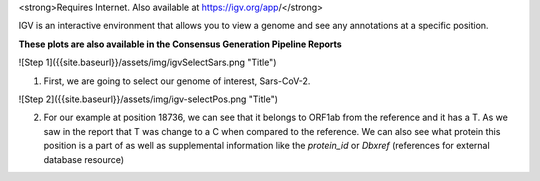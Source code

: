 

<strong>Requires Internet. Also available at https://igv.org/app/</strong>

IGV is an interactive environment that allows you to view a genome and see any annotations at a specific position. 

**These plots are also available in the Consensus Generation Pipeline Reports**

![Step 1]({{site.baseurl}}/assets/img/igvSelectSars.png "Title")

1. First, we are going to select our genome of interest, Sars-CoV-2.

![Step 2]({{site.baseurl}}/assets/img/igv-selectPos.png "Title")

2. For our example at position 18736, we can see that it belongs to ORF1ab from the reference and it has a T. As we saw in the report that T was change to a C when compared to the reference. We can also see what protein this position is a part of as well as supplemental information like the `protein_id` or `Dbxref` (references for external database resource)